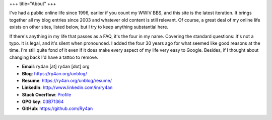 +++
title="About"
+++

I've had a public online life since 1996, earlier if you count my WWIV BBS, and
this site is the latest iteration.  It brings together all my blog entries since
2003 and whatever old content is still relevant.  Of course, a great deal of my
online life exists on other sites, listed below, but I try to keep anything
substantial here.

If there's anything in my life that passes as a FAQ, it's the four in my name.
Covering the standard questions: It's not a typo. It is legal, and it's silent
when pronounced.  I added the four 30 years ago for what seemed like good
reasons at the time.  I'm still quite fond of it even if it does make every
aspect of my life very easy to Google.  Besides, if I thought about changing
back I'd have a tattoo to remove.

.. _03B71364: https://ry4an.org/home/ry4an-key.txt

- **Email**: ry4an [at] ry4an [dot] org
- **Blog**: https://ry4an.org/unblog/
- **Resume**: https://ry4an.org/unblog/resume/
- **LinkedIn**: http://www.linkedin.com/in/ry4an
- **Stack Overflow**: `Profile <http://stackoverflow.com/users/8992/ry4an>`_
- **GPG key**: 03B71364_
- **GitHub**: https://github.com/Ry4an

.. image:: http://stackoverflow.com/users/flair/8992.png
